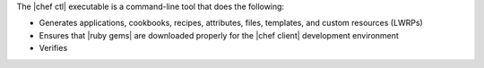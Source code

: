 .. The contents of this file are included in multiple topics.
.. This file should not be changed in a way that hinders its ability to appear in multiple documentation sets.

The |chef ctl| executable is a command-line tool that does the following:

* Generates applications, cookbooks, recipes, attributes, files, templates, and custom resources (LWRPs)
* Ensures that |ruby gems| are downloaded properly for the |chef client| development environment
* Verifies 



